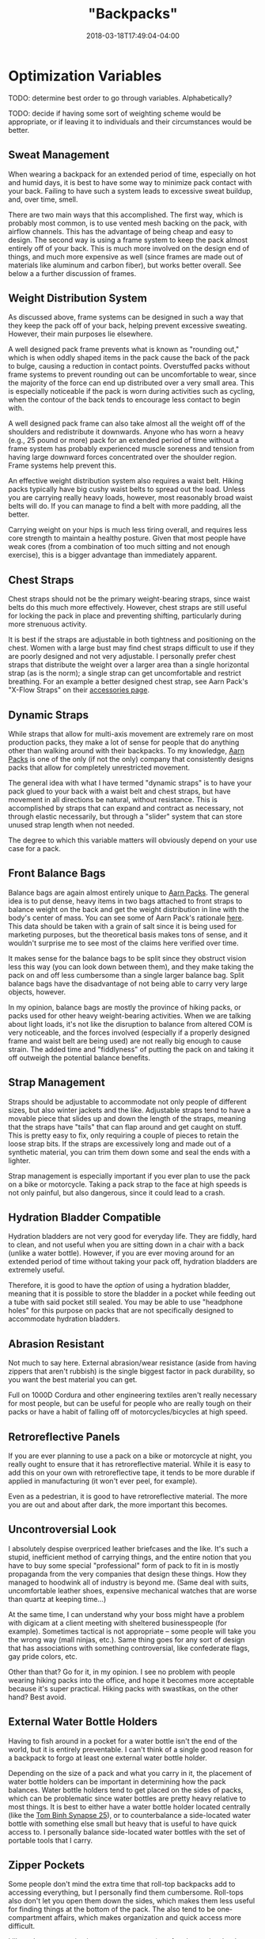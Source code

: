 #+HUGO_BASE_DIR: ../../
#+HUGO_SECTION: pages

#+TITLE: "Backpacks"
#+DATE: 2018-03-18T17:49:04-04:00
#+HUGO_CATEGORIES: "Gear"
#+HUGO_TAGS: "outdoor gear" "rain gear" "essential gear"
#+HUGO_CUSTOM_FRONT_MATTER: :inprogress true

* Optimization Variables

TODO: determine best order to go through variables. Alphabetically?

TODO: decide if having some sort of weighting scheme would be appropriate, or if leaving it to individuals and their circumstances would be better.

** Sweat Management

When wearing a backpack for an extended period of time, especially on hot and humid days, it is best to have some way to minimize pack contact with your back. Failing to have such a system leads to excessive sweat buildup, and, over time, smell.

There are two main ways that this accomplished. The first way, which is probably most common, is to use vented mesh backing on the pack, with airflow channels. This has the advantage of being cheap and easy to design. The second way is using a frame system to keep the pack almost entirely off of your back. This is much more involved on the design end of things, and much more expensive as well (since frames are made out of materials like aluminum and carbon fiber), but works better overall. See below a a further discussion of frames.

** Weight Distribution System

As discussed above, frame systems can be designed in such a way that they keep the pack off of your back, helping prevent excessive sweating. However, their main purposes lie elsewhere.

A well designed pack frame prevents what is known as "rounding out," which is when oddly shaped items in the pack cause the back of the pack to bulge, causing a reduction in contact points. Overstuffed packs without frame systems to prevent rounding out can be uncomfortable to wear, since the majority of the force can end up distributed over a very small area. This is especially noticeable if the pack is worn during activities such as cycling, when the contour of the back tends to encourage less contact to begin with.

A well designed pack frame can also take almost all the weight off of the shoulders and redistribute it downwards. Anyone who has worn a heavy (e.g., 25 pound or more) pack for an extended period of time without a frame system has probably experienced muscle soreness and tension from having large downward forces concentrated over the shoulder region. Frame systems help prevent this.

An effective weight distribution system also requires a waist belt. Hiking packs typically have big cushy waist belts to spread out the load. Unless you are carrying really heavy loads, however, most reasonably broad waist belts will do. If you can manage to find a belt with more padding, all the better.

Carrying weight on your hips is much less tiring overall, and requires less core strength to maintain a healthy posture. Given that most people have weak cores (from a combination of too much sitting and not enough exercise), this is a bigger advantage than immediately apparent.

** Chest Straps

Chest straps should not be the primary weight-bearing straps, since waist belts do this much more effectively. However, chest straps are still useful for locking the pack in place and preventing shifting, particularly during more strenuous activity.

It is best if the straps are adjustable in both tightness and positioning on the chest. Women with a large bust may find chest straps difficult to use if they are poorly designed and not very adjustable. I personally prefer chest straps that distribute the weight over a larger area than a single horizontal strap (as is the norm); a single strap can get uncomfortable and restrict breathing. For an example a better designed chest strap, see Aarn Pack's "X-Flow Straps" on their [[https://www.aarnpacks.com/accessories][accessories page]].

** Dynamic Straps

While straps that allow for multi-axis movement are extremely rare on most production packs, they make a lot of sense for people that do anything other than walking around with their backpacks. To my knowledge, [[https://www.aarnpacks.com/][Aarn Packs]] is one of the only (if not the only) company that consistently designs packs that allow for completely unrestricted movement.

The general idea with what I have termed "dynamic straps" is to have your pack glued to your back with a waist belt and chest straps, but have movement in all directions be natural, without resistance. This is accomplished by straps that can expand and contract as necessary, not through elastic necessarily, but through a "slider" system that can store unused strap length when not needed.

The degree to which this variable matters will obviously depend on your use case for a pack.

** Front Balance Bags

Balance bags are again almost entirely unique to [[https://www.aarnpacks.com/][Aarn Packs]]. The general idea is to put dense, heavy items in two bags attached to front straps to balance weight on the back and get the weight distribution in line with the body's center of mass. You can see some of Aarn Pack's rationale [[https://www.aarnpacks.com/page3][here]]. This data should be taken with a grain of salt since it is being used for marketing purposes, but the theoretical basis makes tons of sense, and it wouldn't surprise me to see most of the claims here verified over time.

It makes sense for the balance bags to be split since they obstruct vision less this way (you can look down between them), and they make taking the pack on and off less cumbersome than a single larger balance bag. Split balance bags have the disadvantage of not being able to carry very large objects, however.

In my opinion, balance bags are mostly the province of hiking packs, or packs used for other heavy weight-bearing activities. When we are talking about light loads, it's not like the disruption to balance from altered COM is very noticeable, and the forces involved (especially if a properly designed frame and waist belt are being used) are not really big enough to cause strain. The added time and "fiddlyness" of putting the pack on and taking it off outweigh the potential balance benefits.

** Strap Management

Straps should be adjustable to accommodate not only people of different sizes, but also winter jackets and the like. Adjustable straps tend to have a movable piece that slides up and down the length of the straps, meaning that the straps have "tails" that can flap around and get caught on stuff. This is pretty easy to fix, only requiring a couple of pieces to retain the loose strap bits. If the straps are excessively long and made out of a synthetic material, you can trim them down some and seal the ends with a lighter.

Strap management is especially important if you ever plan to use the pack on a bike or motorcycle. Taking a pack strap to the face at high speeds is not only painful, but also dangerous, since it could lead to a crash.

** Hydration Bladder Compatible

Hydration bladders are not very good for everyday life. They are fiddly, hard to clean, and not useful when you are sitting down in a chair with a back (unlike a water bottle). However, if you are ever moving around for an extended period of time without taking your pack off, hydration bladders are extremely useful.

Therefore, it is good to have the /option/ of using a hydration bladder, meaning that it is possible to store the bladder in a pocket while feeding out a tube with said pocket still sealed. You may be able to use "headphone holes" for this purpose on packs that are not specifically designed to accommodate hydration bladders.

** Abrasion Resistant

Not much to say here. External abrasion/wear resistance (aside from having zippers that aren't rubbish) is the single biggest factor in pack durability, so you want the best material you can get.

Full on 1000D Cordura and other engineering textiles aren't really necessary for most people, but can be useful for people who are really tough on their packs or have a habit of falling off of motorcycles/bicycles at high speed.

** Retroreflective Panels

If you are ever planning to use a pack on a bike or motorcycle at night, you really ought to ensure that it has retroreflective material. While it is easy to add this on your own with retroreflective tape, it tends to be more durable if applied in manufacturing (it won't ever peel, for example).

Even as a pedestrian, it is good to have retroreflective material. The more you are out and about after dark, the more important this becomes.

** Uncontroversial Look

I absolutely despise overpriced leather briefcases and the like. It's such a stupid, inefficient method of carrying things, and the entire notion that you have to buy some special "professional" form of pack to fit in is mostly propaganda from the very companies that design these things. How they managed to hoodwink all of industry is beyond me. (Same deal with suits, uncomfortable leather shoes, expensive mechanical watches that are worse than quartz at keeping time...)

At the same time, I can understand why your boss might have a problem with digicam at a client meeting with sheltered businesspeople (for example). Sometimes tactical is not appropriate -- some people will take you the wrong way (mall ninjas, etc.). Same thing goes for any sort of design that has associations with something controversial, like confederate flags, gay pride colors, etc.

Other than that? Go for it, in my opinion. I see no problem with people wearing hiking packs into the office, and hope it becomes more acceptable because it's super practical. Hiking packs with swastikas, on the other hand? Best avoid.

** External Water Bottle Holders

Having to fish around in a pocket for a water bottle isn't the end of the world, but it is entirely preventable. I can't think of a single good reason for a backpack to forgo at least one external water bottle holder.

Depending on the size of a pack and what you carry in it, the placement of water bottle holders can be important in determining how the pack balances. Water bottle holders tend to get placed on the sides of packs, which can be problematic since water bottles are pretty heavy relative to most things. It is best to either have a water bottle holder located centrally (like the [[https://www.tombihn.com/products/synapse-25][Tom Binh Synapse 25]]), or to counterbalance a side-located water bottle with something else small but heavy that is useful to have quick access to. I personally balance side-located water bottles with the set of portable tools that I carry.

** Zipper Pockets

Some people don't mind the extra time that roll-top backpacks add to accessing everything, but I personally find them cumbersome. Roll-tops also don't let you open them down the sides, which makes them less useful for finding things at the bottom of the pack. The also tend to be one-compartment affairs, which makes organization and quick access more difficult.

I like to have two main zipper compartments (one for electronics, books, and other things that shouldn't get wet at all, another for my lunch, gym clothes, rain gear, and other things that can handle some moisture from hastily stowed rain gear), and at least one quick access pocket (for storing smaller items if I need to empty any pockets of my cargo pants for some reason).

If you are using a pack for a specialized thing, like hiking, roll-tops can work fine. You don't need to access stuff very often when hiking (and can put frequently used items in balance bags). Roll-tops will be discussed again below when I talk about pack waterproofing.

** Internal Organization

It is good if each of the main zipper compartments has a degree of internal organization. The back one should have a laptop/tablet sleeve, as well as a pouch for a hydration bladder (preferably). A mix of zippered and open pockets makes the most sense.

Such internal organization helps things always be in the same place (rather than scattered at the bottom of a big compartment). Consistency leads to speed when finding things.

** Waterproofing

There are four main classes of pack waterproofing: submersible packs, weatherproof packs, removable dry bags and liners, and pack covers. Each of these has distinct advantages and disadvantages.

*** Submersible Packs

Submersible packs are overkill for most people and circumstances. Submersible packs are made out of a material that is absolutely impermeable to water (generally some sort of TPU-coated textile) with high frequency welded seams and some fully waterproof opening and closing system. Submersible packs with zippers (like the [[http://www.patagonia.com/product/stormfront-waterproof-pack-30-liters/49154.html][Patagonia Stormfront]]) use waterproof zippers like the [[http://www.tizip.com/index.php?lang=en&http:/][TIZIP]] (which are a bit more difficult to open and close but seal incredibly well). Some higher end roll-tops, like the [[https://www.amazon.com/Ortlieb-Velocity-Backpack/dp/B00BWLZT7U/][Ortleib Velocity]], are also submersible if you take the time to seal them properly. However, they have all the disadvantages of roll-tops mentioned above. Some dry bags used in hiking packs and the like are also submersible, but they are the fiddliest option of all, and not good for quick access. (For example, see [[https://www.amazon.com/Rockagator-100-Waterproof-Fully-Submersible/dp/B017T7FS8A][Rockagator dry bags]]).

How long a pack can be fully submerged is variable. To my knowledge, the packs with waterproof zippers handle extended submersions best (they are actually fully airtight), but for quick-submersions, any of the above options would work fine. They would all make good boat bags, fishing packs, kayaking packs, etc. Packs that float get bonus points.

The biggest downside of these packs is that they tend to be quite pricey. Unless you know your pack might get dunked on a regular basis, weatherproof is sufficient for the vast majority of the population. Additionally, the waterproofing /can/ make them more fragile overall (i.e., less abrasion resistant), but this does not necessary have to be the case. These sorts of packs also tend to be heavier overall, so if you don't need the ability to fully submerse your pack, it's probably best to go with a different waterproofing method to keep the weight down. Finally, since the waterproofing is built in, anything that compromises the waterproofing compromises the pack (there is not feature separability). This may not sound like a big deal ("just don't compromise the waterproofing"), but it means that a simple accident can compromise a $300 pack.

*** Weatherproof Packs

This is what most packs mean when they say "waterproof." While they lack some of the features that make submersible packs, well, submersible, they'll handle basically everything else without batting and eye. Bicycle commuters and people who want to make sure their stuff stays dry favor these types of packs.

A lot of the startup companies and gear geeks target this type of pack (for example, [[https://missionworkshop.com/collections/bags-backpacks][Mission Workshop]]), so if you're looking for a weatherproof pack, you've got plenty of high-end options. You can pick from zipper packs, roll-top packs, and even messenger bags, briefcases, and the like if that's your thing. (In my opinion, backpacks are always superior). There is the danger of choice paralysis, so I would recommend setting a budget, doing some research, and just going with one. If you buy from one of the good brands that stand behind their products, you really can't go wrong.

Weatherproof packs have the advantage of waterproofing at all times (unlike pack covers, which will be discussed below). Most of the packs in this category worth owning are rather bombproof, so they tend to last a long time as well.

In terms of disadvantages, they are still moderately expensive (some more than others), the waterproofing is still built in rather than separable, and they too tend to be heavier than their non-waterproofed counterparts.

*** Removable Dry Bags And Liners

Removable dry bags are pretty self explanatory. Put stuff you want to keep dry in the bag. Seal the bag. Stuff stays dry. Liners are basically the same idea except you attach them to the pack directly.

Some people make their own dry bags and liners with garbage bags and the like. This works fine if you don't mind the hassle of closing such solutions. One can acquire weatherproof roll-top dry bags and liners that close more efficiently and quickly for not very much money.

Dry bags and liners have several advantages. They are really cheap. They can be replaced if you tear a hole in one without replacing your whole pack. They are interchangeable between packs (bags more so than liners). They let you use a pack with much looser tolerances and less expensive materials (a much cheaper pack).

However, I'm not a big fan of dry bags and liners. They do not keep water off of your pack itself, so even if your stuff stays dry, your pack will get waterlogged (adding weight, reducing durability, and reducing comfort if it has substantial contact with your back -- this a bigger problem for non-synthetic packs that don't have a DWR coating). They also add another step to accessing your stuff (this is the biggie), and tend to make internal organization much more difficult (though this wouldn't be the case if some manufacturer wisened up and started adding internal organization to dry bags -- i.e., this problem is not inherent, but a supply problem).

It's the fiddlyness that is the dealbreaker for me. If you don't open and close your pack very much, dry bags may be the cheap, easy solution you're looking for. In everyday use, I just don't like having to open more things if I want to get to something, and close more things when I'm done.

*** Pack Covers

I think pack covers are the best waterproofing solution for most people. I understand the draw of the "always-on" waterproofing of weatherproof packs (and my inner engineer likes the bombproof designs and overspec materials), but, strictly speaking, weatherproof are unnecessary. So long as you check the weather on your phone and/or look out the window to see if the sky is cloudy before you head out, a pack cover provides equivalent weather protection for a fraction of the cost.

Pack covers work best if they are specifically designed for the pack they are being used with -- you won't have bits sticking out or a bunch of extra material. This limits pack selection somewhat, but many good brands do offer pack covers for their packs. (Particularly brands aimed at cyclists and hikers).

Here is a brief list of some of the reasons why I favor pack covers:

- You can use a high visibility pack cover with good retroreflective properties to have maximum safety when you want it, but without having to have these attention-grabbing characteristics all the time. You could technically do this with weatherproof packs too, but then it's an extra expense that isn't giving you anything else.
- Pack covers won't add any additional time to get to things except when you are using them. Unless you only put your stuff in dry bags when it looks rainy and take it out when it doesn't, pack covers will always be less fiddly than dry bags.
- They are relatively cheap, and can be replaced independent of the pack if they get compromised.
- They allow for the external material of the pack to focus on a single design factor: abrasion resistance. By removing waterproofing from the equation, really durable packs can be bought for a fraction of the cost, since it is much easier to design a durable pack that ignores waterproofing. This follows the same logic as rain shells: they allow you to have really good specs per dollar in your other jackets (since these jackets don't have to worry about waterproofing considerations, only other things like insulation), but give you full waterproofing when you need it.
- They keep anything stored on the exterior of the pack dry, which is something that even weatherproof packs can't do. Skates, skateboards, water bottles, and anything else you keep on the outside of your pack can only get waterproofing from pack covers.

In terms of disadvantages, poorly designed pack covers can simply not work, or come off too easily (particularly if you are riding a bicycle or motorcycle). Poorly designed pack covers can also let in a lot of water through the back of the pack (the part up against your back). If a pack doesn't have a convenient place to store a pack cover, storage can be somewhat inconvenient. Finally, some people think pack covers look kind of goofy. If you are one of these people (or care what these people think), I suppose you should avoid pack covers.

** Aerodynamic

Any packs that you are planning to use on bicycles or motorcycles should be as aerodynamic as possible. You don't want a pack that will act as a sail in crosswinds (which can be quite dangerous), or a pack that will create a bunch of drag.

Generally speaking, smaller packs are better in both of these areas, so unless you really need a large pack, smaller packs are better for being on a bike or motorcycle.

** Light Colored Interior

Since lighter colors reflect more light, they help you see down into the bottom of packs, making it easier to find stuff.

This is more important if you have a single compartment pack (like most roll-tops are). Packs like this tend to have a "black hole effect" whereby they eat things you put in them.

** Low Weight

Light packs aren't just for ultralight hikers. In general, the lighter a pack, the less it disturbs your center of mass, the less strain it puts on your joints, the less pressure it puts on whatever body part is bearing weight, and the more stuff you can comfortably carry. Lighter packs are better packs.

** Easy To Clean

It's great if packs are machine washable, but even better if they never get to the point of needing to be machine washed. Try to avoid fabrics that collect stains, dirt, and other various objects like seeds.

DWR finishes tend to make packs really easy to clean, and are cheap to apply to packs that don't have them to begin with. I would argue that even if you use a pack cover for waterproofing, it's still good to have a DWR finish since they make cleaning the pack exterior trivial.

** High Quality Components And Construction

If I had a single word of advice about buying backpacks it would be this: do not buy a pack with bad zippers. On cheap backpacks, the zippers fail before anything else, every time. They don't have to be self-repairing YKK zippers (e.g.), but they need to not be garbage. A zipper failure basically makes a pack useless, so take care to ensure that a pack's zippers will last at least as long as the material the pack is constructed from. I would also suggest making sure that the zipper paths don't have anything to get caught on, like a poorly placed lining or seam.

A similar cautionary note would go for other pack components, like buckles, snaps, etc., as well as pack stitching. If you want a pack to last for years of hard use, you need to check for double and triple stitching.

I would also recommend you check the interior materials. Some packs use really great exterior materials and then skimp on interior materials. If you ever plan to carry anything poky or abrasive, the interior materials should not be too cheap.

** Carrying Handle

Every backpack should have one for picking it up. I can't understand why some manufacturers don't include them.

** External Attachment Points

There has been a trend towards including a MOLLE on packs, which is a good thing. Having at least a few attachment points for things that ought to go on the outside of the pack (such as bike lights and trekking poles) makes good sense.

I am also a big fan of having a large exterior carrying mechanism, like the one on the [[http://www.proskatersplace.com/english/seba-small-bag.html][Seba Small Backpack]]. This is usage-dependent (I skate, so having a place to conveniently carry them is important to me), but also useful to have in general. If you ever need to carry an oddly shaped object that wouldn't do well in one of the pockets, or something too large for the pockets, having an exterior carrying mechanism can come in really handy.

* My Picks

- Primary pack: [[http://www.proskatersplace.com/english/seba-small-bag.html][Seba Small Backpack]]
- Hiking pack/heavy load pack: [[https://www.aarnpacks.com/peak-aspiration][Aarn Pack's Peak Aspiration]]
- When full submersion waterproofing is necessary: [[http://www.bikeforums.net/singlespeed-fixed-gear/299121-ortlieb-flight-27-backpack-review.html][Ortlieb Flight 27]] (now discontinued)

TODO: explain choices and reasoning
